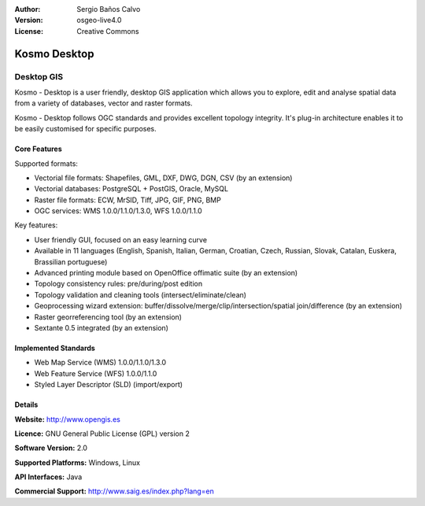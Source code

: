 :Author: Sergio Baños Calvo
:Version: osgeo-live4.0
:License: Creative Commons

.. _kosmo-overview:

.. image:: images/project_logos/logo-Kosmo.png
  :scale: 100 %
  :alt: project logo
  :align: right
  :target: http://www.opengis.es/index.php?lang=en

Kosmo Desktop
=============

Desktop GIS
~~~~~~~~~~~

Kosmo - Desktop is a user friendly, desktop GIS application which allows you to explore, edit 
and analyse spatial data from a variety of databases, vector and raster formats. 

Kosmo - Desktop follows OGC standards and provides excellent topology integrity. 
It's plug-in architecture enables it to be easily customised for specific purposes.

.. image:: images/screenshots/1024x768/kosmo.jpg
  :scale: 50 %
  :alt: screenshot
  :align: right

Core Features
-------------

Supported formats:

* Vectorial file formats: Shapefiles, GML, DXF, DWG, DGN, CSV (by an extension)
* Vectorial databases: PostgreSQL + PostGIS, Oracle, MySQL
* Raster file formats: ECW, MrSID, Tiff, JPG, GIF, PNG, BMP
* OGC services: WMS 1.0.0/1.1.0/1.3.0, WFS 1.0.0/1.1.0

Key features:

* User friendly GUI, focused on an easy learning curve
* Available in 11 languages (English, Spanish, Italian, German, Croatian, Czech, Russian, Slovak, Catalan, Euskera, Brassilian portuguese)
* Advanced printing module based on OpenOffice offimatic suite (by an extension)
* Topology consistency rules: pre/during/post edition
* Topology validation and cleaning tools (intersect/eliminate/clean)
* Geoprocessing wizard extension: buffer/dissolve/merge/clip/intersection/spatial join/difference (by an extension)
* Raster georreferencing tool (by an extension)
* Sextante 0.5 integrated (by an extension)

Implemented Standards
---------------------

* Web Map Service (WMS) 1.0.0/1.1.0/1.3.0
* Web Feature Service (WFS) 1.0.0/1.1.0
* Styled Layer Descriptor (SLD) (import/export)


Details
-------

**Website:** http://www.opengis.es

**Licence:** GNU General Public License (GPL) version 2

**Software Version:** 2.0

**Supported Platforms:** Windows, Linux

**API Interfaces:** Java

**Commercial Support:** http://www.saig.es/index.php?lang=en

